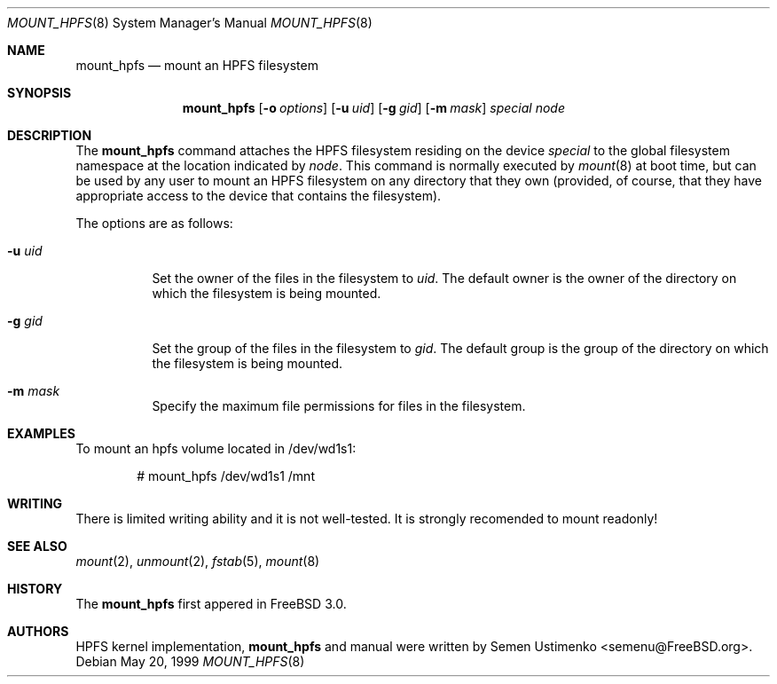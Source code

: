 .\"
.\" Copyright (c) 1993,1994 Christopher G. Demetriou
.\" Copyright (c) 1999 Semen Ustimenko (semenu@FreeBSD.org)
.\" All rights reserved.
.\"
.\" Redistribution and use in source and binary forms, with or without
.\" modification, are permitted provided that the following conditions
.\" are met:
.\" 1. Redistributions of source code must retain the above copyright
.\"    notice, this list of conditions and the following disclaimer.
.\" 2. Redistributions in binary form must reproduce the above copyright
.\"    notice, this list of conditions and the following disclaimer in the
.\"    documentation and/or other materials provided with the distribution.
.\" 3. All advertising materials mentioning features or use of this software
.\"    must display the following acknowledgment:
.\"      This product includes software developed by Christopher G. Demetriou.
.\" 3. The name of the author may not be used to endorse or promote products
.\"    derived from this software without specific prior written permission
.\"
.\" THIS SOFTWARE IS PROVIDED BY THE AUTHOR ``AS IS'' AND ANY EXPRESS OR
.\" IMPLIED WARRANTIES, INCLUDING, BUT NOT LIMITED TO, THE IMPLIED WARRANTIES
.\" OF MERCHANTABILITY AND FITNESS FOR A PARTICULAR PURPOSE ARE DISCLAIMED.
.\" IN NO EVENT SHALL THE AUTHOR BE LIABLE FOR ANY DIRECT, INDIRECT,
.\" INCIDENTAL, SPECIAL, EXEMPLARY, OR CONSEQUENTIAL DAMAGES (INCLUDING, BUT
.\" NOT LIMITED TO, PROCUREMENT OF SUBSTITUTE GOODS OR SERVICES; LOSS OF USE,
.\" DATA, OR PROFITS; OR BUSINESS INTERRUPTION) HOWEVER CAUSED AND ON ANY
.\" THEORY OF LIABILITY, WHETHER IN CONTRACT, STRICT LIABILITY, OR TORT
.\" (INCLUDING NEGLIGENCE OR OTHERWISE) ARISING IN ANY WAY OUT OF THE USE OF
.\" THIS SOFTWARE, EVEN IF ADVISED OF THE POSSIBILITY OF SUCH DAMAGE.
.\"
.\" $FreeBSD$
.\"
.Dd May 20, 1999
.Dt MOUNT_HPFS 8
.Os
.Sh NAME
.Nm mount_hpfs
.Nd mount an HPFS filesystem
.Sh SYNOPSIS
.Nm
.Op Fl o Ar options
.Op Fl u Ar uid
.Op Fl g Ar gid
.Op Fl m Ar mask
.Pa special
.Pa node
.Sh DESCRIPTION
The
.Nm
command attaches the HPFS filesystem residing on the device
.Pa special
to the global filesystem namespace at the location
indicated by
.Pa node .
This command is normally executed by
.Xr mount 8
at boot time, but can be used by any user to mount an
HPFS filesystem on any directory that they own (provided,
of course, that they have appropriate access to the device that
contains the filesystem).
.Pp
The options are as follows:
.Bl -tag -width Ds
.It Fl u Ar uid
Set the owner of the files in the filesystem to
.Ar uid .
The default owner is the owner of the directory
on which the filesystem is being mounted.
.It Fl g Ar gid
Set the group of the files in the filesystem to
.Ar gid .
The default group is the group of the directory
on which the filesystem is being mounted.
.It Fl m Ar mask
Specify the maximum file permissions for files
in the filesystem.
.El
.Sh EXAMPLES
To mount an hpfs volume located in /dev/wd1s1:
.Bd -literal -offset indent
# mount_hpfs /dev/wd1s1 /mnt
.Ed
.Sh WRITING
There is limited writing ability and it is not well-tested.
It is strongly recomended to mount readonly!
.Sh SEE ALSO
.Xr mount 2 ,
.Xr unmount 2 ,
.Xr fstab 5 ,
.Xr mount 8
.Sh HISTORY
The
.Nm
first appered in
.Fx 3.0 .
.Sh AUTHORS
HPFS kernel implementation,
.Nm
and manual were written by
.An Semen Ustimenko Aq semenu@FreeBSD.org .

